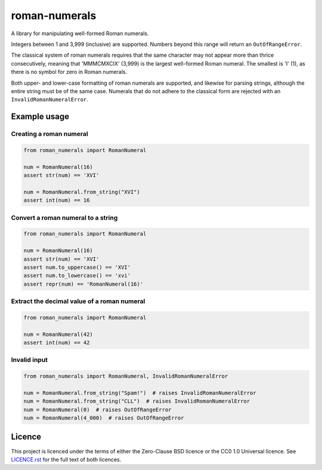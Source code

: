 ===============
 roman-numerals
===============

A library for manipulating well-formed Roman numerals.

Integers between 1 and 3,999 (inclusive) are supported.
Numbers beyond this range will return an ``OutOfRangeError``.

The classical system of roman numerals requires that
the same character may not appear more than thrice consecutively,
meaning that 'MMMCMXCIX' (3,999) is the largest well-formed Roman numeral.
The smallest is 'I' (1), as there is no symbol for zero in Roman numerals.

Both upper- and lower-case formatting of roman numerals are supported,
and likewise for parsing strings,
although the entire string must be of the same case.
Numerals that do not adhere to the classical form are rejected
with an ``InvalidRomanNumeralError``.

Example usage
=============

Creating a roman numeral
------------------------

.. code-block:: python

   from roman_numerals import RomanNumeral

   num = RomanNumeral(16)
   assert str(num) == 'XVI'

   num = RomanNumeral.from_string("XVI")
   assert int(num) == 16


Convert a roman numeral to a string
-----------------------------------

.. code-block:: python

   from roman_numerals import RomanNumeral

   num = RomanNumeral(16)
   assert str(num) == 'XVI'
   assert num.to_uppercase() == 'XVI'
   assert num.to_lowercase() == 'xvi'
   assert repr(num) == 'RomanNumeral(16)'


Extract the decimal value of a roman numeral
--------------------------------------------

.. code-block:: python

   from roman_numerals import RomanNumeral

   num = RomanNumeral(42)
   assert int(num) == 42


Invalid input
-------------

.. code-block:: python

   from roman_numerals import RomanNumeral, InvalidRomanNumeralError

   num = RomanNumeral.from_string("Spam!")  # raises InvalidRomanNumeralError
   num = RomanNumeral.from_string("CLL")  # raises InvalidRomanNumeralError
   num = RomanNumeral(0)  # raises OutOfRangeError
   num = RomanNumeral(4_000)  # raises OutOfRangeError


Licence
=======

This project is licenced under the terms of either the Zero-Clause BSD licence
or the CC0 1.0 Universal licence.
See `LICENCE.rst`__ for the full text of both licences.

__ ./LICENCE.rst
